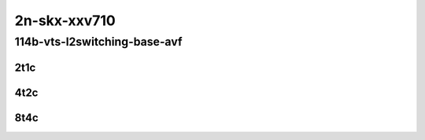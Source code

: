 2n-skx-xxv710
-------------

114b-vts-l2switching-base-avf
`````````````````````````````

2t1c
::::

.. raw:: html

    <a name="114b-2t1c-base-avf"></a>
    <center>
    Links to builds:
    <a href="https://packagecloud.io/app/fdio/2009/search?dist=ubuntu%2Fbionic" target="_blank">vpp-ref</a>,
    <a href="https://jenkins.fd.io/view/csit/job/csit-vpp-perf-mrr-weekly-2009_lts-2n-skx" target="_blank">csit-ref</a>
    <iframe width="1100" height="800" frameborder="0" scrolling="no" src="../_static/vpp/2n-skx-xxv710-114b-2t1c-vts-l2switching-base-avf.html"></iframe>
    <p><br></p>
    </center>

4t2c
::::

.. raw:: html

    <a name="114b-4t2c-base-avf"></a>
    <center>
    Links to builds:
    <a href="https://packagecloud.io/app/fdio/2009/search?dist=ubuntu%2Fbionic" target="_blank">vpp-ref</a>,
    <a href="https://jenkins.fd.io/view/csit/job/csit-vpp-perf-mrr-weekly-2009_lts-2n-skx" target="_blank">csit-ref</a>
    <iframe width="1100" height="800" frameborder="0" scrolling="no" src="../_static/vpp/2n-skx-xxv710-114b-4t2c-vts-l2switching-base-avf.html"></iframe>
    <p><br></p>
    </center>

8t4c
::::

.. raw:: html

    <a name="114b-8t4c-base-avf"></a>
    <center>
    Links to builds:
    <a href="https://packagecloud.io/app/fdio/2009/search?dist=ubuntu%2Fbionic" target="_blank">vpp-ref</a>,
    <a href="https://jenkins.fd.io/view/csit/job/csit-vpp-perf-mrr-weekly-2009_lts-2n-skx" target="_blank">csit-ref</a>
    <iframe width="1100" height="800" frameborder="0" scrolling="no" src="../_static/vpp/2n-skx-xxv710-114b-8t4c-vts-l2switching-base-avf.html"></iframe>
    <p><br></p>
    </center>
